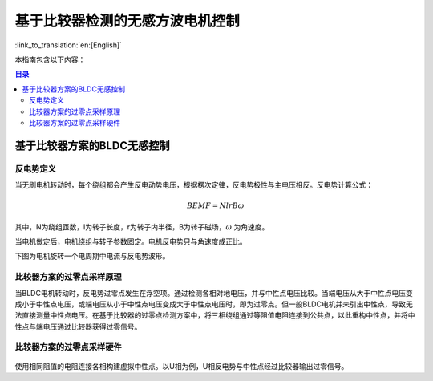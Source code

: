 基于比较器检测的无感方波电机控制
================================

:link_to_translation:`en:[English]`

本指南包含以下内容：

.. contents:: 目录
    :local:
    :depth: 2

基于比较器方案的BLDC无感控制
-----------------------------

反电势定义
^^^^^^^^^^^^
当无刷电机转动时，每个绕组都会产生反电动势电压，根据楞次定律，反电势极性与主电压相反。反电势计算公式：

.. math::
    BEMF = NlrB\omega

其中，N为绕组匝数，l为转子长度，r为转子内半径，B为转子磁场，:math:`\omega` 为角速度。

当电机做定后，电机绕组与转子参数固定。电机反电势只与角速度成正比。

下图为电机旋转一个电周期中电流与反电势波形。

.. figure:: ../../../_static/motor/bldc/bldc_electrical_degrees.svg
    :align: center
    :width: 60%


比较器方案的过零点采样原理
^^^^^^^^^^^^^^^^^^^^^^^^^^
当BLDC电机转动时，反电势过零点发生在浮空项。通过检测各相对地电压，并与中性点电压比较。当端电压从大于中性点电压变成小于中性点电压，或端电压从小于中性点电压变成大于中性点电压时，即为过零点。但一般BLDC电机并未引出中性点，导致无法直接测量中性点电压。在基于比较器的过零点检测方案中，将三相绕组通过等阻值电阻连接到公共点，以此重构中性点，并将中性点与端电压通过比较器获得过零信号。

.. figure:: ../../../_static/motor/bldc/bldc_comparator.svg
    :align: center
    :width: 50%
    :alt: 比较器过零点原理

比较器方案的过零点采样硬件
^^^^^^^^^^^^^^^^^^^^^^^^^^

.. figure:: ../../../_static/motor/bldc/bldc_comparator_hardware.png
    :align: center
    :width: 100%
    :alt: 比较器过零点硬件

使用相同阻值的电阻连接各相构建虚拟中性点。以U相为例，U相反电势与中性点经过比较器输出过零信号。